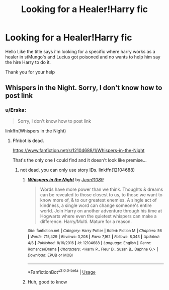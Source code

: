 #+TITLE: Looking for a Healer!Harry fic

* Looking for a Healer!Harry fic
:PROPERTIES:
:Author: Sang-Lys
:Score: 18
:DateUnix: 1575559572.0
:DateShort: 2019-Dec-05
:FlairText: What's That Fic?
:END:
Hello Like the title says i'm looking for a specific where harry works as a healer in stMungo's and Lucius got poisoned and no wants to help him say the hire Harry to do it.

Thank you for your help


** Whispers in the Night. Sorry, I don't know how to post link
:PROPERTIES:
:Author: Fallen_Liberator
:Score: 4
:DateUnix: 1575576384.0
:DateShort: 2019-Dec-05
:END:

*** u/Erska:
#+begin_quote
  Sorry, I don't know how to post link
#+end_quote

linkffn(Whispers in the Night)
:PROPERTIES:
:Author: Erska
:Score: 3
:DateUnix: 1575580113.0
:DateShort: 2019-Dec-06
:END:

**** Ffnbot is dead.

[[https://www.fanfiction.net/s/12104688/1/Whispers-in-the-Night]]

That's the only one I could find and it doesn't look like premise...
:PROPERTIES:
:Author: Sharedo
:Score: 1
:DateUnix: 1575593239.0
:DateShort: 2019-Dec-06
:END:

***** not dead, you can only use story IDs. linkffn(12104688)
:PROPERTIES:
:Score: 1
:DateUnix: 1575604399.0
:DateShort: 2019-Dec-06
:END:

****** [[https://www.fanfiction.net/s/12104688/1/][*/Whispers in the Night/*]] by [[https://www.fanfiction.net/u/4926128/Jean11089][/Jean11089/]]

#+begin_quote
  Words have more power than we think. Thoughts & dreams can be revealed to those closest to us, to those we want to know more of, & to our greatest enemies. A single act of kindness, a single word can change someone's entire world. Join Harry on another adventure through his time at Hogwarts where even the quietest whispers can make a difference. Harry/Multi. Mature for a reason.
#+end_quote

^{/Site/:} ^{fanfiction.net} ^{*|*} ^{/Category/:} ^{Harry} ^{Potter} ^{*|*} ^{/Rated/:} ^{Fiction} ^{M} ^{*|*} ^{/Chapters/:} ^{56} ^{*|*} ^{/Words/:} ^{715,429} ^{*|*} ^{/Reviews/:} ^{3,208} ^{*|*} ^{/Favs/:} ^{7,162} ^{*|*} ^{/Follows/:} ^{8,343} ^{*|*} ^{/Updated/:} ^{4/6} ^{*|*} ^{/Published/:} ^{8/16/2016} ^{*|*} ^{/id/:} ^{12104688} ^{*|*} ^{/Language/:} ^{English} ^{*|*} ^{/Genre/:} ^{Romance/Drama} ^{*|*} ^{/Characters/:} ^{<Harry} ^{P.,} ^{Fleur} ^{D.,} ^{Susan} ^{B.,} ^{Daphne} ^{G.>} ^{*|*} ^{/Download/:} ^{[[http://www.ff2ebook.com/old/ffn-bot/index.php?id=12104688&source=ff&filetype=epub][EPUB]]} ^{or} ^{[[http://www.ff2ebook.com/old/ffn-bot/index.php?id=12104688&source=ff&filetype=mobi][MOBI]]}

--------------

*FanfictionBot*^{2.0.0-beta} | [[https://github.com/tusing/reddit-ffn-bot/wiki/Usage][Usage]]
:PROPERTIES:
:Author: FanfictionBot
:Score: 1
:DateUnix: 1575604412.0
:DateShort: 2019-Dec-06
:END:


****** Huh, good to know
:PROPERTIES:
:Author: Sharedo
:Score: 0
:DateUnix: 1575610992.0
:DateShort: 2019-Dec-06
:END:
